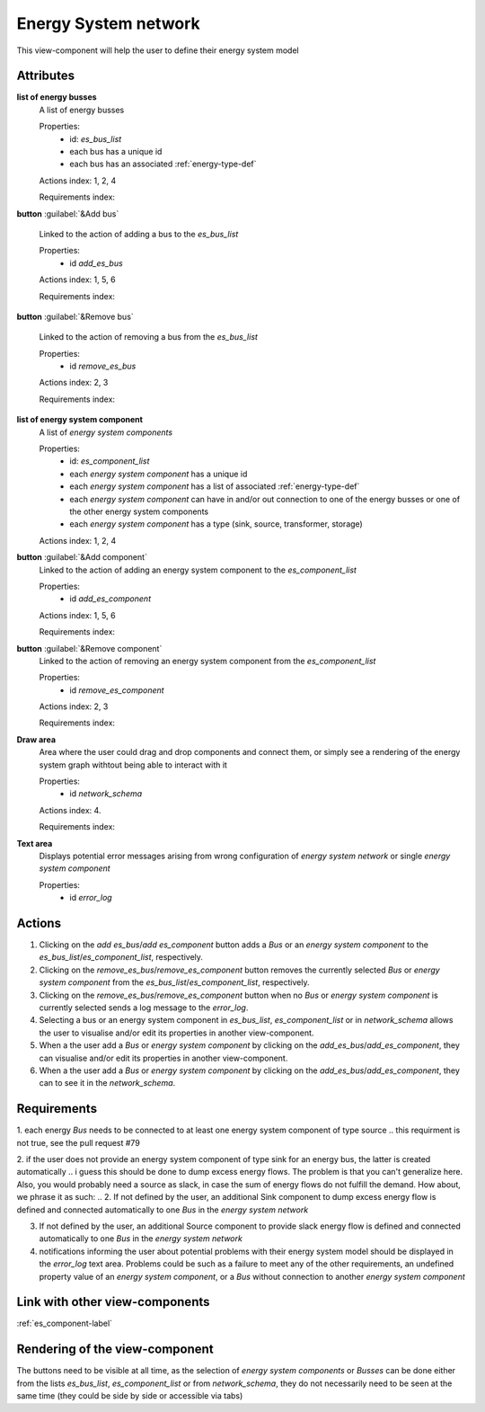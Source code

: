 Energy System network
---------------------

This view-component will help the user to define their energy system model


Attributes
^^^^^^^^^^

**list of energy busses**
    A list of energy busses
    
    Properties:
        - id: `es_bus_list`
        - each bus has a unique id
        - each bus has an associated :ref:`energy-type-def`

    Actions index: 1, 2, 4

    Requirements index:

**button** :guilabel:`&Add bus`

    Linked to the action of adding a bus to the `es_bus_list`

    Properties:
        - id `add_es_bus`

    Actions index: 1, 5, 6

    Requirements index:

**button** :guilabel:`&Remove bus`

    Linked to the action of removing a bus from the `es_bus_list`

    Properties:
        * id `remove_es_bus`

    Actions index: 2, 3

    Requirements index:

**list of energy system component**
    A list of *energy system components*
    
    Properties:
        - id: `es_component_list`
        - each *energy system component* has a unique id
        - each *energy system component* has a list of associated :ref:`energy-type-def`
        - each *energy system component* can have in and/or out connection to one of the energy busses or one of the other energy system components
        - each *energy system component* has a type (sink, source, transformer, storage)
        .. these properties are all described in energy_system_component.rst already, isn't that redundant? Should we delete them here?


    Actions index: 1, 2, 4


**button** :guilabel:`&Add component`
    Linked to the action of adding an energy system component to the `es_component_list`

    Properties:
        * id `add_es_component`

    Actions index: 1, 5, 6

    Requirements index:

**button** :guilabel:`&Remove component`
    Linked to the action of removing an energy system component from the `es_component_list`

    Properties:
        * id `remove_es_component`

    Actions index: 2, 3

    Requirements index:

**Draw area**
    Area where the user could drag and drop components and connect them, or simply see a rendering
    of the energy system graph withtout being able to interact with it

    Properties:
        * id `network_schema`

    Actions index: 4.

    Requirements index:


**Text area**
    Displays potential error messages arising from wrong configuration of *energy system network* or single *energy system component*

    Properties:
        * id `error_log`


Actions
^^^^^^^

1. Clicking on the `add es_bus`/`add es_component` button adds a *Bus* or an *energy system component* to the `es_bus_list`/`es_component_list`, respectively.
2. Clicking on the `remove_es_bus`/`remove_es_component` button removes the currently selected *Bus* or *energy system component* from the `es_bus_list`/`es_component_list`, respectively.
3. Clicking on the `remove_es_bus`/`remove_es_component` button when no *Bus* or *energy system component* is currently selected sends a log message to the `error_log`.
4. Selecting a bus or an energy system component in `es_bus_list`, `es_component_list` or in `network_schema` allows the user to visualise and/or edit its properties in another view-component.
5. When a the user add a *Bus* or *energy system component* by clicking on the `add_es_bus`/`add_es_component`, they can visualise and/or edit its properties in another view-component.
6. When a the user add a *Bus* or *energy system component* by clicking on the `add_es_bus`/`add_es_component`, they can to see it in the `network_schema`.

Requirements
^^^^^^^^^^^^

1. each energy *Bus* needs to be connected to at least one energy system component of type source
.. this requirment is not true, see the pull request #79

2. if the user does not provide an energy system component of type sink for an energy bus, the latter is created automatically
.. i guess this should be done to dump excess energy flows. The problem is that you can't generalize here. Also, you would probably need a source as slack, in case the sum of energy flows do not fulfill the demand. How about, we phrase it as such: 
.. 2. If not defined by the user, an additional Sink component to dump excess energy flow is defined and connected automatically to one *Bus* in the *energy system network*

3. If not defined by the user, an additional Source component to provide slack energy flow is defined and connected automatically to one *Bus* in the *energy system network* 
4. notifications informing the user about potential problems with their energy system model should be displayed in the `error_log` text area. Problems could be such as a failure to meet any of the other requirements, an undefined property value of an *energy system component*, or a *Bus* without connection to another *energy system component*


Link with other view-components
^^^^^^^^^^^^^^^^^^^^^^^^^^^^^^^
:ref:`es_component-label`

Rendering of the view-component
^^^^^^^^^^^^^^^^^^^^^^^^^^^^^^^

The buttons need to be visible at all time, as the selection of *energy system components* or *Busses* can be done either from the lists `es_bus_list`, `es_component_list` or from `network_schema`, they do not necessarily need to be seen at the same time (they could be side by side or accessible via tabs)
